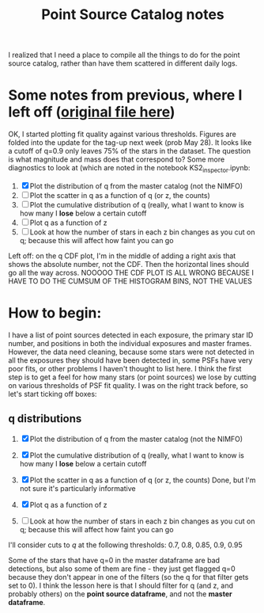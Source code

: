 #+TITLE: Point Source Catalog notes

I realized that I need a place to compile all the things to do for the point source catalog, rather than have them scattered in different daily logs.



* Some notes from previous, where I left off ([[file:~/Documents/org-notes/2020-05-21.org][original file here]]) 
  OK, I started plotting fit quality against various thresholds. Figures are folded into the update for the tag-up next week (prob May 28). It looks like a cutoff of q=0.9 only leaves 75% of the stars in the dataset. The question is what magnitude and mass does that correspond to?
  Some more diagnostics to look at (which are noted in the notebook KS2_inspector.ipynb:
  1. [X] Plot the distribution of q from the master catalog (not the NIMFO)
  2. [ ] Plot the scatter in q as a function of q (or z, the counts)
  3. [ ] Plot the cumulative distribution of q (really, what I want to know is how many I *lose* below a certain cutoff
  4. [ ] Plot q as a function of z
  5. [ ] Look at how the number of stars in each z bin changes as you cut on q; because this will affect how faint you can go

  Left off: on the q CDF plot, I'm in the middle of adding a right axis that shows the absolute number, not the CDF. Then the horizontal lines should go all the way across.
  NOOOOO THE CDF PLOT IS ALL WRONG BECAUSE I HAVE TO DO THE CUMSUM OF THE HISTOGRAM BINS, NOT THE VALUES

* How to begin:
  I have a list of point sources detected in each exposure, the primary star ID number, and positions in both the individual exposures and master frames. However, the data need cleaning, because some stars were not detected in all the exposures they should have been detected in, some PSFs have very poor fits, or other problems I haven't thought to list here. 
  I think the first step is to get a feel for how many stars (or point sources) we lose by cutting on various thresholds of PSF fit quality. I was on the right track before, so let's start ticking off boxes:

** q distributions
  1. [X] Plot the distribution of q from the master catalog (not the NIMFO)
     #+NAME:  fig:q-distro
     #+CAPTION: The distribution of PSF fit quality
     [[/user/jaguilar/tr14/code/figs/ks2/q-distro.png]]
  2. [X] Plot the cumulative distribution of q (really, what I want to know is how many I *lose* below a certain cutoff
     #+NAME:  fig:q-distro-cumulative
     #+CAPTION: The distribution of PSF fit quality
     [[/user/jaguilar/tr14/code/figs/ks2/q-distro_cumulative.png]]
  3. [X] Plot the scatter in q as a function of q (or z, the counts)
     Done, but I'm not sure it's particularly informative
  4. [X] Plot q as a function of z
     #+NAME:  fig:z_vs_q
     #+CAPTION: q plotted against log of the flux, with the different q thresholds marked by horizontal lines.
    [[/user/jaguilar/tr14/code/figs/ks2/z_vs_q.png]]
  5. [ ] Look at how the number of stars in each z bin changes as you cut on q; because this will affect how faint you can go
  
  I'll consider cuts to /q/ at the following thresholds: 0.7, 0.8, 0.85, 0.9, 0.95

  Some of the stars that have q=0 in the master dataframe are bad detections, but also some of them are fine - they just get flagged q=0 because they don't appear in one of the filters (so the q for that filter gets set to 0). I think the lesson here is that I should filter for q (and z, and probably others) on the *point source dataframe*, and not the *master dataframe*.
